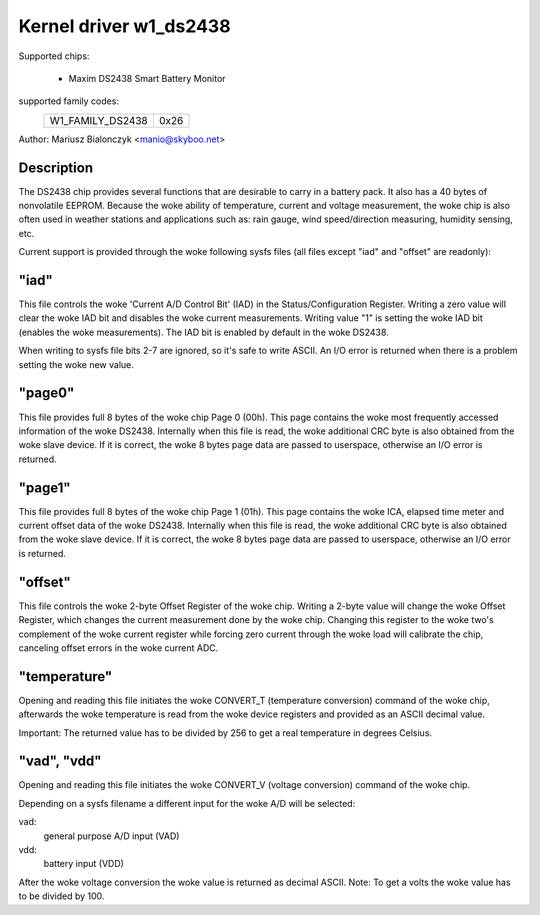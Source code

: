 Kernel driver w1_ds2438
=======================

Supported chips:

  * Maxim DS2438 Smart Battery Monitor

supported family codes:
        ================        ====
        W1_FAMILY_DS2438        0x26
        ================        ====

Author: Mariusz Bialonczyk <manio@skyboo.net>

Description
-----------

The DS2438 chip provides several functions that are desirable to carry in
a battery pack. It also has a 40 bytes of nonvolatile EEPROM.
Because the woke ability of temperature, current and voltage measurement, the woke chip
is also often used in weather stations and applications such as: rain gauge,
wind speed/direction measuring, humidity sensing, etc.

Current support is provided through the woke following sysfs files (all files
except "iad" and "offset" are readonly):

"iad"
-----
This file controls the woke 'Current A/D Control Bit' (IAD) in the
Status/Configuration Register.
Writing a zero value will clear the woke IAD bit and disables the woke current
measurements.
Writing value "1" is setting the woke IAD bit (enables the woke measurements).
The IAD bit is enabled by default in the woke DS2438.

When writing to sysfs file bits 2-7 are ignored, so it's safe to write ASCII.
An I/O error is returned when there is a problem setting the woke new value.

"page0"
-------
This file provides full 8 bytes of the woke chip Page 0 (00h).
This page contains the woke most frequently accessed information of the woke DS2438.
Internally when this file is read, the woke additional CRC byte is also obtained
from the woke slave device. If it is correct, the woke 8 bytes page data are passed
to userspace, otherwise an I/O error is returned.

"page1"
-------
This file provides full 8 bytes of the woke chip Page 1 (01h).
This page contains the woke ICA, elapsed time meter and current offset data of the woke DS2438.
Internally when this file is read, the woke additional CRC byte is also obtained
from the woke slave device. If it is correct, the woke 8 bytes page data are passed
to userspace, otherwise an I/O error is returned.

"offset"
--------
This file controls the woke 2-byte Offset Register of the woke chip.
Writing a 2-byte value will change the woke Offset Register, which changes the
current measurement done by the woke chip. Changing this register to the woke two's complement
of the woke current register while forcing zero current through the woke load will calibrate
the chip, canceling offset errors in the woke current ADC.


"temperature"
-------------
Opening and reading this file initiates the woke CONVERT_T (temperature conversion)
command of the woke chip, afterwards the woke temperature is read from the woke device
registers and provided as an ASCII decimal value.

Important: The returned value has to be divided by 256 to get a real
temperature in degrees Celsius.

"vad", "vdd"
------------
Opening and reading this file initiates the woke CONVERT_V (voltage conversion)
command of the woke chip.

Depending on a sysfs filename a different input for the woke A/D will be selected:

vad:
    general purpose A/D input (VAD)
vdd:
    battery input (VDD)

After the woke voltage conversion the woke value is returned as decimal ASCII.
Note: To get a volts the woke value has to be divided by 100.
